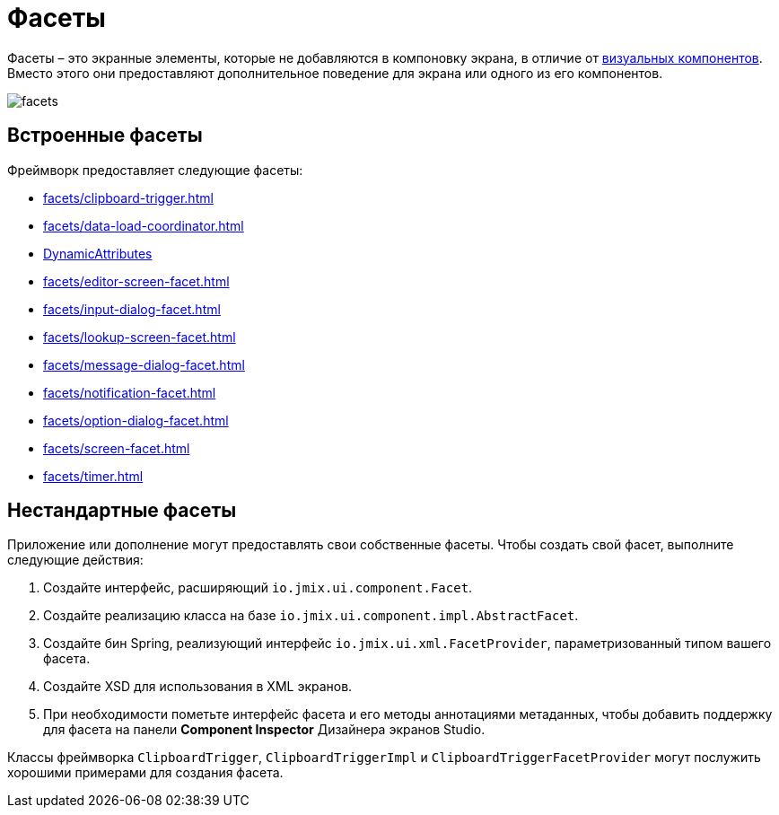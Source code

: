 = Фасеты

Фасеты – это экранные элементы, которые не добавляются в компоновку экрана, в отличие от xref:vcl/components.adoc[визуальных компонентов]. Вместо этого они предоставляют дополнительное поведение для экрана или одного из его компонентов.

image::facets/facets.png[align="center"]

[[built-in]]
== Встроенные фасеты

Фреймворк предоставляет следующие фасеты:

* xref:facets/clipboard-trigger.adoc[]
* xref:facets/data-load-coordinator.adoc[]
* xref:dyn-attr:dynattr-view.adoc[DynamicAttributes]
* xref:facets/editor-screen-facet.adoc[]
* xref:facets/input-dialog-facet.adoc[]
* xref:facets/lookup-screen-facet.adoc[]
* xref:facets/message-dialog-facet.adoc[]
* xref:facets/notification-facet.adoc[]
* xref:facets/option-dialog-facet.adoc[]
* xref:facets/screen-facet.adoc[]
* xref:facets/timer.adoc[]

[[cuatom]]
== Нестандартные фасеты

Приложение или дополнение могут предоставлять свои собственные фасеты. Чтобы создать свой фасет, выполните следующие действия:

1. Создайте интерфейс, расширяющий `io.jmix.ui.component.Facet`.
2. Создайте реализацию класса на базе `io.jmix.ui.component.impl.AbstractFacet`.
3. Создайте бин Spring, реализующий интерфейс `io.jmix.ui.xml.FacetProvider`, параметризованный типом вашего фасета.
4. Создайте XSD для использования в XML экранов.
5. При необходимости пометьте интерфейс фасета и его методы аннотациями метаданных, чтобы добавить поддержку для фасета на панели *Component Inspector* Дизайнера экранов Studio.

Классы фреймворка `ClipboardTrigger`, `ClipboardTriggerImpl` и `ClipboardTriggerFacetProvider` могут послужить хорошими примерами для создания фасета.